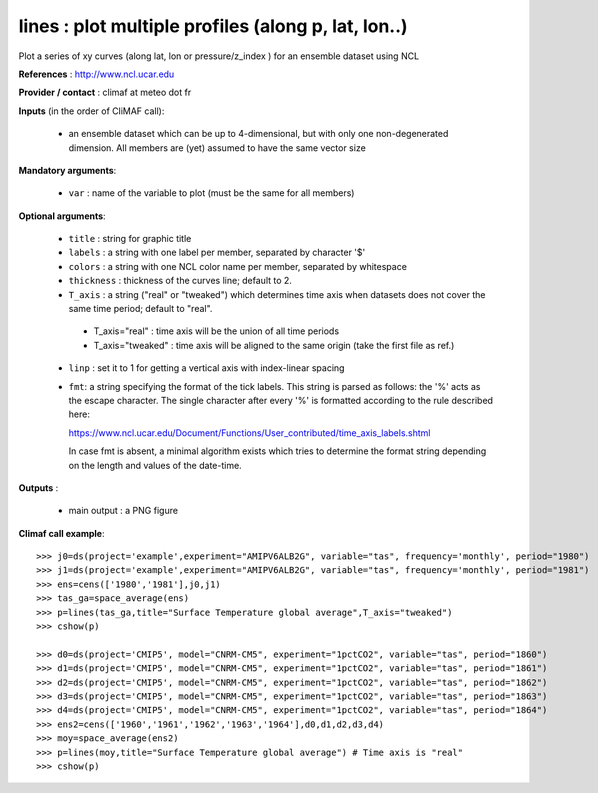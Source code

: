 lines : plot multiple profiles (along p, lat, lon..) 
-------------------------------------------------------------

Plot a series of xy curves (along lat, lon or pressure/z_index ) for
an ensemble dataset using NCL

**References** : http://www.ncl.ucar.edu

**Provider / contact** : climaf at meteo dot fr

**Inputs** (in the order of CliMAF call):

  - an ensemble dataset which can be up to 4-dimensional, but with
    only one non-degenerated dimension. All members are (yet) assumed
    to have the same vector size

**Mandatory arguments**: 

  - ``var`` : name of the variable to plot (must be the same for all members)

**Optional arguments**:

  - ``title`` : string for graphic title
  - ``labels`` : a string with one label per member, separated by
    character '$'
  - ``colors`` : a string with one NCL color name per member,
    separated by whitespace
  - ``thickness`` : thickness of the curves line; default to 2.
  - ``T_axis`` : a string ("real" or "tweaked") which determines time
    axis when datasets does not cover the same time period; default to
    "real". 

   - T_axis="real"    : time axis will be the union of all time
     periods   
   - T_axis="tweaked" : time axis will be aligned to the same origin
     (take the first file as ref.) 
      
  - ``linp`` : set it to 1 for getting a vertical axis with
    index-linear spacing  
  - ``fmt``: a string specifying the format of the tick labels. This
    string is parsed as follows: the '%' acts as the escape
    character. The single character after every '%' is formatted
    according to the rule described here:

    https://www.ncl.ucar.edu/Document/Functions/User_contributed/time_axis_labels.shtml

    In case fmt is absent, a minimal algorithm exists which tries to
    determine the format string depending on the length and values of
    the date-time. 

**Outputs** :

  - main output : a PNG figure

**Climaf call example**::
 
  >>> j0=ds(project='example',experiment="AMIPV6ALB2G", variable="tas", frequency='monthly', period="1980")
  >>> j1=ds(project='example',experiment="AMIPV6ALB2G", variable="tas", frequency='monthly', period="1981")
  >>> ens=cens(['1980','1981'],j0,j1)
  >>> tas_ga=space_average(ens)
  >>> p=lines(tas_ga,title="Surface Temperature global average",T_axis="tweaked")
  >>> cshow(p)

  >>> d0=ds(project='CMIP5', model="CNRM-CM5", experiment="1pctCO2", variable="tas", period="1860")
  >>> d1=ds(project='CMIP5', model="CNRM-CM5", experiment="1pctCO2", variable="tas", period="1861")
  >>> d2=ds(project='CMIP5', model="CNRM-CM5", experiment="1pctCO2", variable="tas", period="1862")
  >>> d3=ds(project='CMIP5', model="CNRM-CM5", experiment="1pctCO2", variable="tas", period="1863")
  >>> d4=ds(project='CMIP5', model="CNRM-CM5", experiment="1pctCO2", variable="tas", period="1864")
  >>> ens2=cens(['1960','1961','1962','1963','1964'],d0,d1,d2,d3,d4)
  >>> moy=space_average(ens2)
  >>> p=lines(moy,title="Surface Temperature global average") # Time axis is "real"
  >>> cshow(p)







